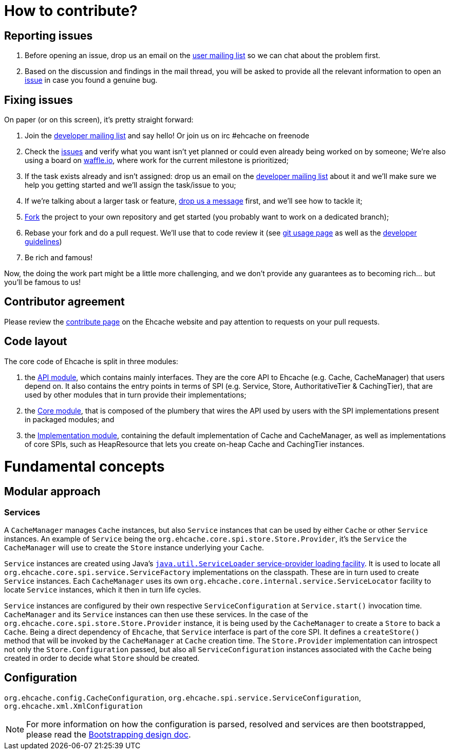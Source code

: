 = How to contribute?
// URIs
:uri-repo: https://github.com/ehcache/ehcache3
:uri-wiki: {uri-repo}/wiki
:uri-issues: {uri-repo}/issues
:uri-fork: {uri-repo}/fork
:uri-waffle: https://waffle.io/ehcache/ehcache3
:uri-dev-ml: https://groups.google.com/forum/#!forum/ehcache-dev
:uri-users-ml: https://groups.google.com/forum/#!forum/ehcache-users

== Reporting issues

 . Before opening an issue, drop us an email on the {uri-users-ml}[user mailing list] so we can chat about the problem first.
 . Based on the discussion and findings in the mail thread, you will be asked to provide all the relevant information to open an {uri-issues}[issue] in case you found a genuine bug.

== Fixing issues

On paper (or on this screen), it's pretty straight forward:

 . Join the {uri-dev-ml}[developer mailing list] and say hello! Or join us on irc #ehcache on freenode
 . Check the {uri-issues}[issues] and verify what you want isn't yet planned or could even already being worked on by someone;
   We're also using a board on {uri-waffle}[waffle.io], where work for the current milestone is prioritized;
 . If the task exists already and isn't assigned: drop us an email on the {uri-dev-ml}[developer mailing list] about it
   and we'll make sure we help you getting started and we'll assign the task/issue to you;
 . If we're talking about a larger task or feature, {uri-dev-ml}[drop us a message] first, and we'll see how to tackle it;
 . {uri-fork}[Fork] the project to your own repository and get started (you probably want to work on a dedicated branch);
 . Rebase your fork and do a pull request. We'll use that to code review it
   (see {uri-wiki}/dev.git[git usage page] as well as the {uri-wiki}/dev.guidelines[developer guidelines])
 . Be rich and famous!

Now, the doing the work part might be a little more challenging, and we don't provide any guarantees as to becoming rich... but you'll be famous to us!

== Contributor agreement

Please review the http://www.ehcache.org/community/contribute.html[contribute page] on the Ehcache website
and pay attention to requests on your pull requests.

== Code layout

The core code of Ehcache is split in three modules:

 . the {uri-wiki}/module.api[API module], which contains mainly interfaces. They are the core API to Ehcache (e.g. +Cache+, +CacheManager+) that users depend on. It also contains the entry points in terms of SPI (e.g. +Service+, +Store+, +AuthoritativeTier+ & +CachingTier+), that are used by other modules that in turn provide their implementations;
 . the {uri-wiki}/module.core[Core module], that is composed of the plumbery that wires the API used by users with the SPI implementations present in packaged modules; and
 . the {uri-wiki}/module.impl[Implementation module], containing the default implementation of +Cache+ and +CacheManager+, as well as implementations of core SPIs, such as +HeapResource+ that lets you create on-heap +Cache+ and +CachingTier+ instances.

= Fundamental concepts

== Modular approach

=== Services

A `CacheManager` manages `Cache` instances, but also `Service` instances that can be used by either `Cache` or other `Service` instances.
An example of `Service` being the `org.ehcache.core.spi.store.Store.Provider`, it's the `Service` the `CacheManager` will use to create the `Store` instance underlying your `Cache`.

`Service` instances are created using Java's https://docs.oracle.com/javase/6/docs/api/java/util/ServiceLoader.html[`java.util.ServiceLoader` service-provider loading facility].
It is used to locate all `org.ehcache.core.spi.service.ServiceFactory` implementations on the classpath.
These are in turn used to create `Service` instances. Each `CacheManager` uses its own `org.ehcache.core.internal.service.ServiceLocator` facility to locate `Service` instances, which it then in turn life cycles.

`Service` instances are configured by their own respective `ServiceConfiguration` at `Service.start()` invocation time.
`CacheManager` and its `Service` instances can then use these services.
In the case of the `org.ehcache.core.spi.store.Store.Provider` instance, it is being used by the `CacheManager` to create a `Store` to back a `Cache`.
Being a direct dependency of `Ehcache`, that `Service` interface is part of the core SPI.
It defines a `createStore()` method that will be invoked by the `CacheManager` at `Cache` creation time.
The `Store.Provider` implementation can introspect not only the `Store.Configuration` passed, but also all `ServiceConfiguration` instances associated with the `Cache` being created in order to decide what `Store` should be created.

== Configuration

`org.ehcache.config.CacheConfiguration`, `org.ehcache.spi.service.ServiceConfiguration`, `org.ehcache.xml.XmlConfiguration`

NOTE: For more information on how the configuration is parsed, resolved and services are then bootstrapped,
      please read the {uri-wiki}/design.bootstrapping#configuration[Bootstrapping design doc].
